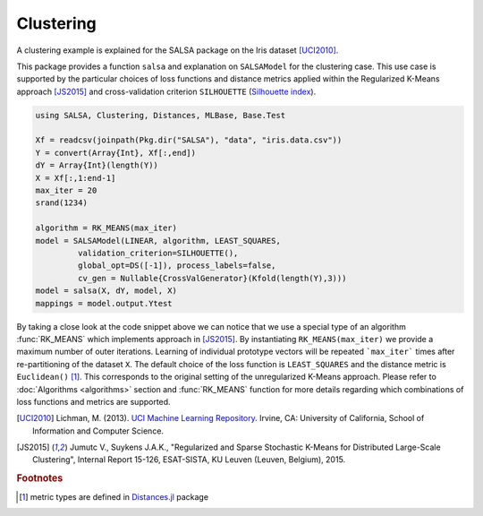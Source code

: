 Clustering
================

A clustering example is explained for the SALSA package on the Iris dataset [UCI2010]_. 

This package provides a function ``salsa`` and explanation on ``SALSAModel`` for the clustering case. This use case is supported by the particular choices of loss functions and distance metrics applied within the Regularized K-Means approach [JS2015]_ and cross-validation criterion ``SILHOUETTE`` (`Silhouette index <https://en.wikipedia.org/wiki/Silhouette_(clustering)>`_). 

.. code-block:: julia

   using SALSA, Clustering, Distances, MLBase, Base.Test

   Xf = readcsv(joinpath(Pkg.dir("SALSA"), "data", "iris.data.csv"))
   Y = convert(Array{Int}, Xf[:,end])
   dY = Array{Int}(length(Y))
   X = Xf[:,1:end-1]
   max_iter = 20
   srand(1234)
   
   algorithm = RK_MEANS(max_iter)
   model = SALSAModel(LINEAR, algorithm, LEAST_SQUARES,
            validation_criterion=SILHOUETTE(),
            global_opt=DS([-1]), process_labels=false,
            cv_gen = Nullable{CrossValGenerator}(Kfold(length(Y),3)))
   model = salsa(X, dY, model, X)
   mappings = model.output.Ytest

By taking a close look at the code snippet above we can notice that we use a special type of an algorithm :func:`RK_MEANS` which implements approach in [JS2015]_. By instantiating ``RK_MEANS(max_iter)`` we provide a maximum number of outer iterations. Learning of individual prototype vectors will be repeated ```max_iter``` times after re-partitioning of the dataset ``X``. The default choice of the loss function is ``LEAST_SQUARES`` and the distance metric is ``Euclidean()`` [#f1]_. This corresponds to the original setting of the unregularized K-Means approach. Please refer to :doc:`Algorithms <algorithms>` section and :func:`RK_MEANS` function for more details regarding which combinations of loss functions and metrics are supported.

.. [UCI2010] Lichman, M. (2013). `UCI Machine Learning Repository <http://archive.ics.uci.edu/ml>`_. Irvine, CA: University of California, School of Information and Computer Science.
.. [JS2015] Jumutc V., Suykens J.A.K., "Regularized and Sparse Stochastic K-Means for Distributed Large-Scale Clustering", Internal Report 15-126, ESAT-SISTA, KU Leuven (Leuven, Belgium), 2015.

.. rubric:: Footnotes
	
.. [#f1] metric types are defined in `Distances.jl <https://github.com/JuliaStats/Distances.jl>`_ package